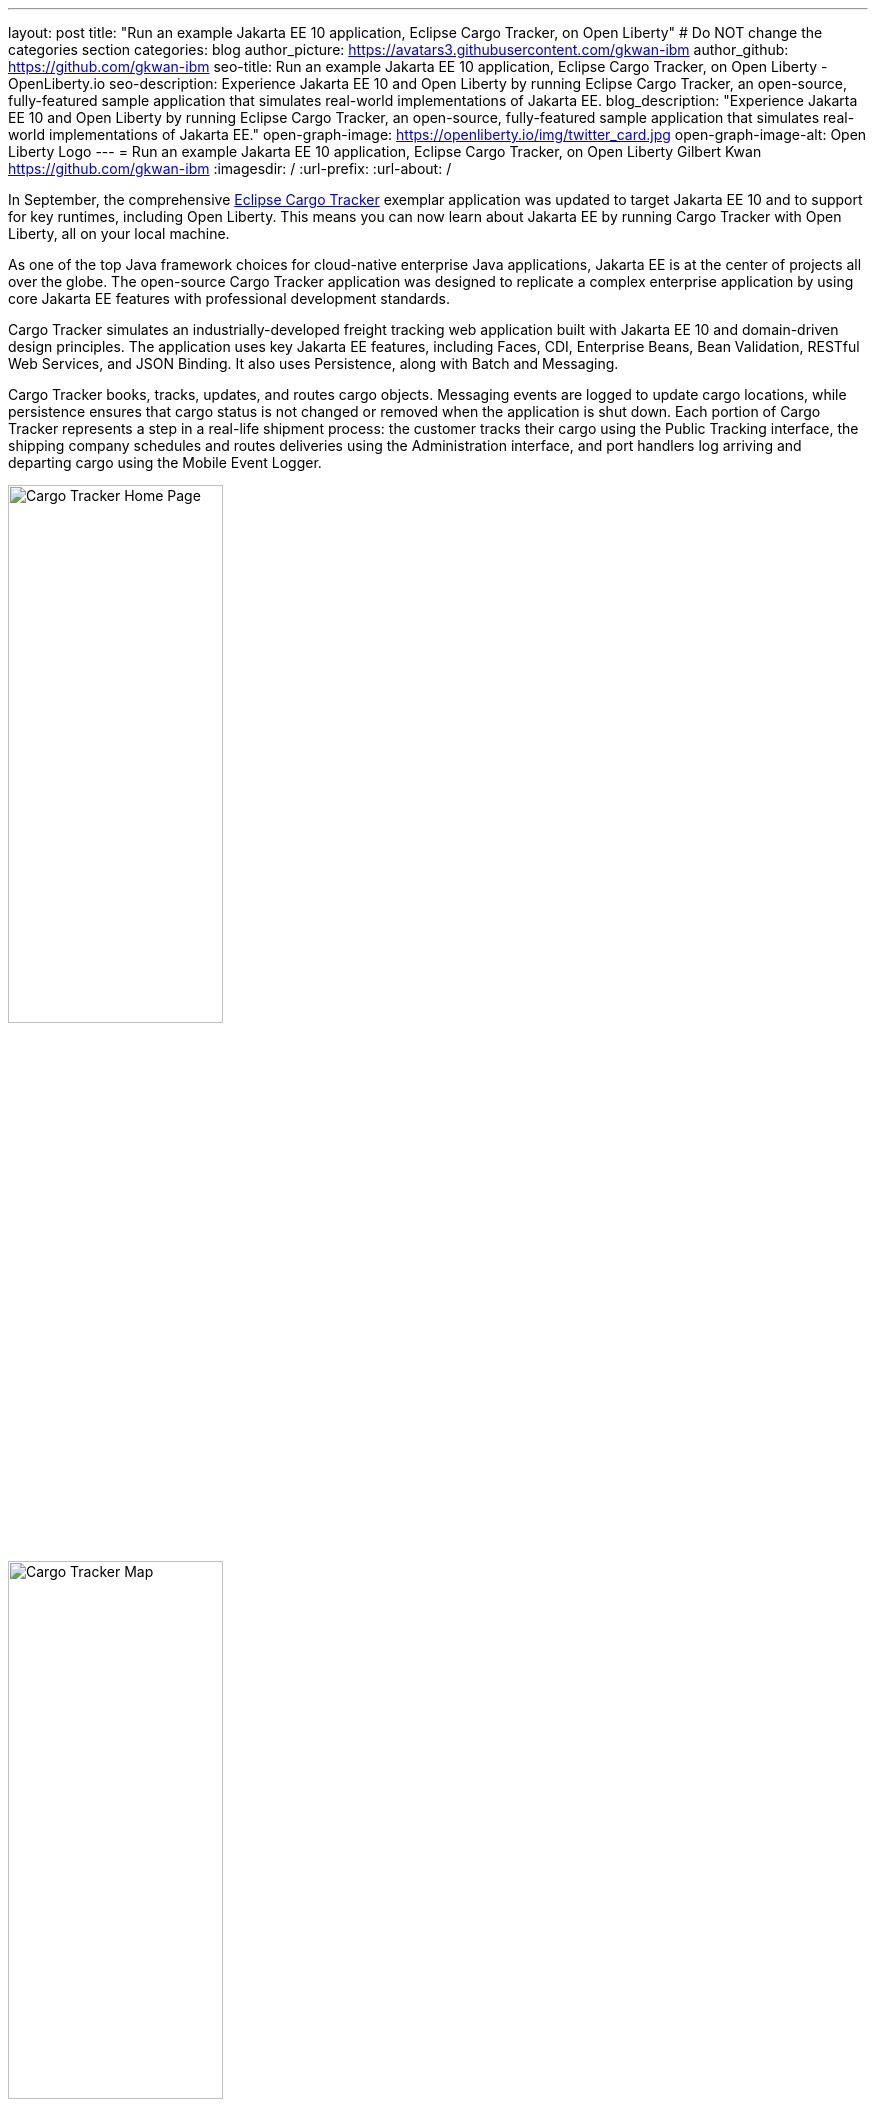 ---
layout: post
title: "Run an example Jakarta EE 10 application, Eclipse Cargo Tracker, on Open Liberty"
# Do NOT change the categories section
categories: blog
author_picture: https://avatars3.githubusercontent.com/gkwan-ibm
author_github: https://github.com/gkwan-ibm
seo-title: Run an example Jakarta EE 10 application, Eclipse Cargo Tracker, on Open Liberty - OpenLiberty.io
seo-description: Experience Jakarta EE 10 and Open Liberty by running Eclipse Cargo Tracker, an open-source, fully-featured sample application that simulates real-world implementations of Jakarta EE.
blog_description: "Experience Jakarta EE 10 and Open Liberty by running Eclipse Cargo Tracker, an open-source, fully-featured sample application that simulates real-world implementations of Jakarta EE."
open-graph-image: https://openliberty.io/img/twitter_card.jpg
open-graph-image-alt: Open Liberty Logo
---
= Run an example Jakarta EE 10 application, Eclipse Cargo Tracker, on Open Liberty
Gilbert Kwan <https://github.com/gkwan-ibm>
:imagesdir: /
:url-prefix:
:url-about: /


In September, the comprehensive https://eclipse-ee4j.github.io/cargotracker/[Eclipse Cargo Tracker] exemplar application was updated to target Jakarta EE 10 and to support for key runtimes, including Open Liberty. This means you can now learn about Jakarta EE by running Cargo Tracker with Open Liberty, all on your local machine.

As one of the top Java framework choices for cloud-native enterprise Java applications, Jakarta EE is at the center of projects all over the globe. The open-source Cargo Tracker application was designed to replicate a complex enterprise application by using core Jakarta EE features with professional development standards.

Cargo Tracker simulates an industrially-developed freight tracking web application built with Jakarta EE 10 and domain-driven design principles. The application uses key Jakarta EE features, including Faces, CDI, Enterprise Beans, Bean Validation, RESTful Web Services, and JSON Binding. It also uses Persistence, along with Batch and Messaging.

Cargo Tracker books, tracks, updates, and routes cargo objects. Messaging events are logged to update cargo locations, while persistence ensures that cargo status is not changed or removed when the application is shut down. Each portion of Cargo Tracker represents a step in a real-life shipment process: the customer tracks their cargo using the Public Tracking interface, the shipping company schedules and routes deliveries using the Administration interface, and port handlers log arriving and departing cargo using the Mobile Event Logger. 

image::/img/blog/cargo-tracker-ee10-home.png[Cargo Tracker Home Page,width=50%,align="left"]
image::/img/blog/cargo-tracker-ee10-map.png[Cargo Tracker Map,width=50%,align="right"]


== Run Cargo Tracker with Open Liberty 

Cargo Tracker supports Java SE 11 and 17. When working with Open Liberty, you can make use of the https://developer.ibm.com/languages/java/semeru-runtimes/downloads[IBM Semeru Runtime] as your chosen Java runtime. This runtime offers performance benefits from deep technology investment in projects such as Eclipse OpenJ9 and is available across a wide variety of hardware and software platforms. To find out more about IBM Semeru Runtime, see https://openliberty.io/blog/2022/08/19/open-liberty-semeru-performance.html[Open Liberty and Semeru Runtimes, cloud-native performance that matters].

Before you clone the application to your machine, install any required JDKs and ensure that your `JAVA_HOME` system variable is set to a compatible version. To access the repository remotely you'll need to install https://git-scm.com/book/en/v2/Getting-Started-Installing-Git[Git] if you haven't already. Finally, you will need to install https://maven.apache.org/download.cgi[Maven] to build and run the application. 

You can clone the Cargo Tracker project to your local machine by running:

[source]
----
git clone https://github.com/eclipse-ee4j/cargotracker.git
----

You can also visit the https://github.com/eclipse-ee4j/cargotracker/tree/master[Git repository the Cargo Tracker project] to take a peek at the code.

To get started, choose one of the following setup methods:

* <<maven_setup, Maven command line setup>> 
* <<vscode_setup, Visual Studio Code IDE setup>>

https://openliberty.io/docs/latest/development-mode.html[Liberty dev mode] is used in both setups. Dev mode  provides the following three key features, enabling you to quickly and easily develop your experience with Jakarta EE through the Cargo Tracker application:

* Automatically detect, recompile, and deploy code changes in your running Liberty.
* Unit and integration tests are run on demand when you press `Enter` in the command terminal.
* Finally, you can attach a debugger to the running Liberty to step through the code.



[#maven_setup]
== Maven command line setup

After cloning the project, you can quickly start Cargo Tracker through the command line with Maven. Navigate to the project base directory (where the pom.xml file is located) and run:

[source]
----
mvn -Popenliberty liberty:dev
----
 
The application should start without any thrown exceptions. You can safely ignore the shrinkwrap features warning, message-driven bean warning, and the AggregateObjectMapping nested foreign key warning, as they don't affect the application functionality.

image::/img/blog/cargo-tracker-ee10-dev-mode.png[Cargo Tracker Maven Output,width=70%,align="center"]


[#vscode_setup]
== Visual Studio Code IDE setup

We'd also recommend installing the Liberty Tools for Visual Studio Code extension in your IDE to benefit from the fast and iterative development features it offers directly within the IDE. You can download this extension directly from the https://marketplace.visualstudio.com/items?itemName=Open-Liberty.liberty-dev-vscode-ext[VS Code marketplace].

After you start VSCode IDE, open the Cargo Tracker project by selecting **Explorer** > **Open Folder**. Select the `cargotracker` directory.

image::/img/blog/cargo-tracker-vscode-open-folder.png[Open Cargo Tracker project,width=70%,align="center"]

The `cargo-tracker` project appears under the `LIBERTY DASHBOARD` extension in the Explorer sidebar. To run Cargo Tracker, right-click the `cargo-tracker` project and select the **Start...** option.

image::/img/blog/cargo-tracker-vscode-start.png[Start Cargo Tracker,width=70%,align="center"]

You can then run dev mode with the Open Liberty profile active by typing in `-Popenliberty` in the pop-up entry field and then press the `enter/return` key. 

image::/img/blog/cargo-tracker-vscode-parameters.png[Start Cargo Tracker with dash P parameter,width=60%,align="center"]

After starting with the custom parameter for the Open Liberty profile, a terminal window in the IDE opens and the https://github.com/OpenLiberty/ci.maven#readme[Liberty Maven plug-in] starts the application. Liberty is now running in dev mode. You can safely ignore the shrinkwrap features warning, message-driven bean warning, and the AggregateObjectMapping nested foreign key warning, as they don't affect the application functionality.

image::/img/blog/cargo-tracker-vscode-running.png[Cargo Tracker running in dev mode,width=70%,align="center"]


== Run unit tests

To ensure the Cargo Tracker application has started successfully, you can run the tests by pressing the `enter/return` key from the command-line session where you started dev mode. If the tests pass, you should see a similar output to the following example:

image::/img/blog/cargo-tracker-ee10-unit-test-result.png[Cargo Tracker unit tests result,width=70%,align="center"]


== Access the application

Once the application is running, you can access it through a browser of your choice at http://localhost:8080/cargo-tracker/ and start experimenting with it. You can track routed cargo through the Public Tracking interface, book and route cargo through the Administration interface, and update cargo object events using the Event Logger. You can stop Liberty at any time by pressing `CTRL-C` from the command-line session where you started dev mode. 

image::/img/blog/cargo-tracker-ee10-dashboard-event-logger.png[Cargo Tracker Dashboard and Event Logger,width=60%,align="center"]

For more information about of each of the interfaces, can check out the https://github.com/eclipse-ee4j/cargotracker/tree/master#exploring-the-application[Exploring the Application] section of the Cargo Tracker project README. 


== Nice work! Where to next?

You've just set up Cargo Tracker and experienced Open Liberty with an enterprise-level application on your own machine! To understand the Cargo Tracker application in further detail, you can update the source code or use the debugger to step through the code.

Check out the https://openliberty.io/guides/[Open Liberty guides] for more information and interactive tutorials that walk you through using more Jakarta EE and MicroProfile APIs with Open Liberty. 

== Helpful links
* link:https://github.com/eclipse-ee4j/cargotracker[Eclipse Cargo Tracker]
* link:/guides/[Open Liberty guides]

